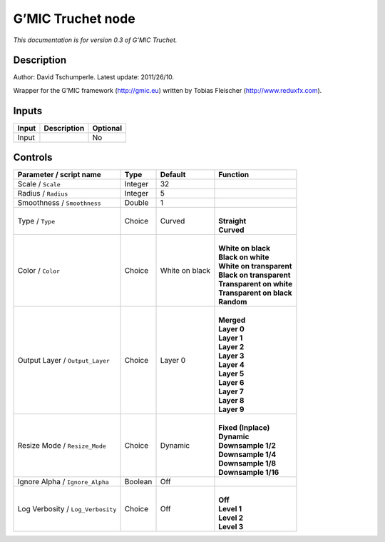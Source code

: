 .. _eu.gmic.Truchet:

G’MIC Truchet node
==================

*This documentation is for version 0.3 of G’MIC Truchet.*

Description
-----------

Author: David Tschumperle. Latest update: 2011/26/10.

Wrapper for the G’MIC framework (http://gmic.eu) written by Tobias Fleischer (http://www.reduxfx.com).

Inputs
------

+-------+-------------+----------+
| Input | Description | Optional |
+=======+=============+==========+
| Input |             | No       |
+-------+-------------+----------+

Controls
--------

.. tabularcolumns:: |>{\raggedright}p{0.2\columnwidth}|>{\raggedright}p{0.06\columnwidth}|>{\raggedright}p{0.07\columnwidth}|p{0.63\columnwidth}|

.. cssclass:: longtable

+-----------------------------------+---------+----------------+----------------------------+
| Parameter / script name           | Type    | Default        | Function                   |
+===================================+=========+================+============================+
| Scale / ``Scale``                 | Integer | 32             |                            |
+-----------------------------------+---------+----------------+----------------------------+
| Radius / ``Radius``               | Integer | 5              |                            |
+-----------------------------------+---------+----------------+----------------------------+
| Smoothness / ``Smoothness``       | Double  | 1              |                            |
+-----------------------------------+---------+----------------+----------------------------+
| Type / ``Type``                   | Choice  | Curved         | |                          |
|                                   |         |                | | **Straight**             |
|                                   |         |                | | **Curved**               |
+-----------------------------------+---------+----------------+----------------------------+
| Color / ``Color``                 | Choice  | White on black | |                          |
|                                   |         |                | | **White on black**       |
|                                   |         |                | | **Black on white**       |
|                                   |         |                | | **White on transparent** |
|                                   |         |                | | **Black on transparent** |
|                                   |         |                | | **Transparent on white** |
|                                   |         |                | | **Transparent on black** |
|                                   |         |                | | **Random**               |
+-----------------------------------+---------+----------------+----------------------------+
| Output Layer / ``Output_Layer``   | Choice  | Layer 0        | |                          |
|                                   |         |                | | **Merged**               |
|                                   |         |                | | **Layer 0**              |
|                                   |         |                | | **Layer 1**              |
|                                   |         |                | | **Layer 2**              |
|                                   |         |                | | **Layer 3**              |
|                                   |         |                | | **Layer 4**              |
|                                   |         |                | | **Layer 5**              |
|                                   |         |                | | **Layer 6**              |
|                                   |         |                | | **Layer 7**              |
|                                   |         |                | | **Layer 8**              |
|                                   |         |                | | **Layer 9**              |
+-----------------------------------+---------+----------------+----------------------------+
| Resize Mode / ``Resize_Mode``     | Choice  | Dynamic        | |                          |
|                                   |         |                | | **Fixed (Inplace)**      |
|                                   |         |                | | **Dynamic**              |
|                                   |         |                | | **Downsample 1/2**       |
|                                   |         |                | | **Downsample 1/4**       |
|                                   |         |                | | **Downsample 1/8**       |
|                                   |         |                | | **Downsample 1/16**      |
+-----------------------------------+---------+----------------+----------------------------+
| Ignore Alpha / ``Ignore_Alpha``   | Boolean | Off            |                            |
+-----------------------------------+---------+----------------+----------------------------+
| Log Verbosity / ``Log_Verbosity`` | Choice  | Off            | |                          |
|                                   |         |                | | **Off**                  |
|                                   |         |                | | **Level 1**              |
|                                   |         |                | | **Level 2**              |
|                                   |         |                | | **Level 3**              |
+-----------------------------------+---------+----------------+----------------------------+
